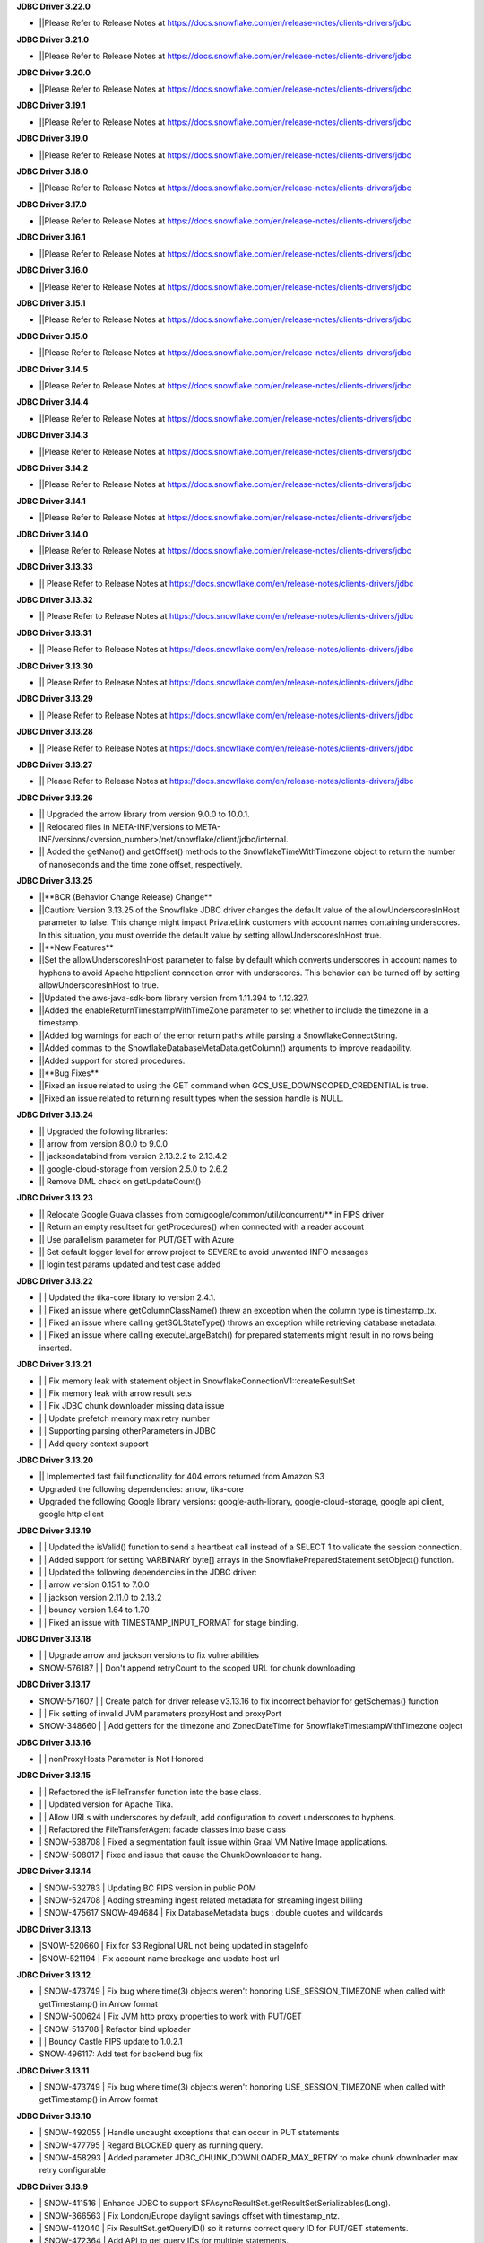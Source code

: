 **JDBC Driver 3.22.0**

- \||Please Refer to Release Notes at https://docs.snowflake.com/en/release-notes/clients-drivers/jdbc

**JDBC Driver 3.21.0**

- \||Please Refer to Release Notes at https://docs.snowflake.com/en/release-notes/clients-drivers/jdbc

**JDBC Driver 3.20.0**

- \||Please Refer to Release Notes at https://docs.snowflake.com/en/release-notes/clients-drivers/jdbc

**JDBC Driver 3.19.1**

- \||Please Refer to Release Notes at https://docs.snowflake.com/en/release-notes/clients-drivers/jdbc

**JDBC Driver 3.19.0**

- \||Please Refer to Release Notes at https://docs.snowflake.com/en/release-notes/clients-drivers/jdbc

**JDBC Driver 3.18.0**

- \||Please Refer to Release Notes at https://docs.snowflake.com/en/release-notes/clients-drivers/jdbc

**JDBC Driver 3.17.0**

- \||Please Refer to Release Notes at https://docs.snowflake.com/en/release-notes/clients-drivers/jdbc

**JDBC Driver 3.16.1**

- \||Please Refer to Release Notes at https://docs.snowflake.com/en/release-notes/clients-drivers/jdbc

**JDBC Driver 3.16.0**

- \||Please Refer to Release Notes at https://docs.snowflake.com/en/release-notes/clients-drivers/jdbc

**JDBC Driver 3.15.1**

- \||Please Refer to Release Notes at https://docs.snowflake.com/en/release-notes/clients-drivers/jdbc

**JDBC Driver 3.15.0**

- \||Please Refer to Release Notes at https://docs.snowflake.com/en/release-notes/clients-drivers/jdbc

**JDBC Driver 3.14.5**

- \||Please Refer to Release Notes at https://docs.snowflake.com/en/release-notes/clients-drivers/jdbc

**JDBC Driver 3.14.4**

- \||Please Refer to Release Notes at https://docs.snowflake.com/en/release-notes/clients-drivers/jdbc

**JDBC Driver 3.14.3**

- \||Please Refer to Release Notes at https://docs.snowflake.com/en/release-notes/clients-drivers/jdbc

**JDBC Driver 3.14.2**

- \||Please Refer to Release Notes at https://docs.snowflake.com/en/release-notes/clients-drivers/jdbc

**JDBC Driver 3.14.1**

- \||Please Refer to Release Notes at https://docs.snowflake.com/en/release-notes/clients-drivers/jdbc

**JDBC Driver 3.14.0**

- \||Please Refer to Release Notes at https://docs.snowflake.com/en/release-notes/clients-drivers/jdbc

**JDBC Driver 3.13.33**

- \|| Please Refer to Release Notes at https://docs.snowflake.com/en/release-notes/clients-drivers/jdbc

**JDBC Driver 3.13.32**


- \|| Please Refer to Release Notes at https://docs.snowflake.com/en/release-notes/clients-drivers/jdbc

**JDBC Driver 3.13.31**

- \|| Please Refer to Release Notes at https://docs.snowflake.com/en/release-notes/clients-drivers/jdbc

**JDBC Driver 3.13.30**

- \|| Please Refer to Release Notes at https://docs.snowflake.com/en/release-notes/clients-drivers/jdbc

**JDBC Driver 3.13.29**

- \|| Please Refer to Release Notes at https://docs.snowflake.com/en/release-notes/clients-drivers/jdbc

**JDBC Driver 3.13.28**

- \|| Please Refer to Release Notes at https://docs.snowflake.com/en/release-notes/clients-drivers/jdbc

**JDBC Driver 3.13.27**

- \|| Please Refer to Release Notes at https://docs.snowflake.com/en/release-notes/clients-drivers/jdbc

**JDBC Driver 3.13.26**

- \|| Upgraded the arrow library from version 9.0.0 to 10.0.1.
- \|| Relocated files in META-INF/versions to META-INF/versions/<version_number>/net/snowflake/client/jdbc/internal.
- \|| Added the getNano() and getOffset() methods to the SnowflakeTimeWithTimezone object to return the number of nanoseconds and the time zone offset, respectively.

**JDBC Driver 3.13.25**

- \||**BCR (Behavior Change Release) Change**
- \||Caution: Version 3.13.25 of the Snowflake JDBC driver changes the default value of the allowUnderscoresInHost parameter to false. This change might impact PrivateLink customers with account names containing underscores. In this situation, you must override the default value by setting allowUnderscoresInHost true.
- \||**New Features**
- \||Set the allowUnderscoresInHost parameter to false by default which converts underscores in account names to hyphens to avoid Apache httpclient connection error with underscores. This behavior can be turned off by setting allowUnderscoresInHost to true.
- \||Updated the aws-java-sdk-bom library version from 1.11.394 to 1.12.327.
- \||Added the enableReturnTimestampWithTimeZone parameter to set whether to include the timezone in a timestamp.
- \||Added log warnings for each of the error return paths while parsing a SnowflakeConnectString.
- \||Added commas to the SnowflakeDatabaseMetaData.getColumn() arguments to improve readability.
- \||Added support for stored procedures.
- \||**Bug Fixes**
- \||Fixed an issue related to using the GET command when GCS_USE_DOWNSCOPED_CREDENTIAL is true.
- \||Fixed an issue related to returning result types when the session handle is NULL.

**JDBC Driver 3.13.24**

- \|| Upgraded the following libraries:
- \|| arrow from version 8.0.0 to 9.0.0
- \|| jacksondatabind from version 2.13.2.2 to 2.13.4.2
- \|| google-cloud-storage from version 2.5.0 to 2.6.2
- \|| Remove DML check on getUpdateCount() 

**JDBC Driver 3.13.23**

- \|| Relocate Google Guava classes from com/google/common/util/concurrent/** in FIPS driver
- \|| Return an empty resultset for getProcedures() when connected with a reader account 
- \|| Use parallelism parameter for PUT/GET with Azure 
- \|| Set default logger level for arrow project to SEVERE to avoid unwanted INFO messages 
- \|| login test params updated and test case added 

**JDBC Driver 3.13.22**

- \| | Updated the tika-core library to version 2.4.1.
- \| | Fixed an issue where getColumnClassName() threw an exception when the column type is timestamp_tx.
- \| | Fixed an issue where calling getSQLStateType() throws an exception while retrieving database metadata.
- \| | Fixed an issue where calling executeLargeBatch() for prepared statements might result in no rows being inserted.

**JDBC Driver 3.13.21**

- \| | Fix memory leak with statement object in SnowflakeConnectionV1::createResultSet
- \| | Fix memory leak with arrow result sets
- \| | Fix JDBC chunk downloader missing data issue
- \| | Update prefetch memory max retry number
- \| | Supporting parsing otherParameters in JDBC
- \| | Add query context support

**JDBC Driver 3.13.20**

- \|| Implemented fast fail functionality for 404 errors returned from Amazon S3
- \Upgraded the following dependencies: arrow, tika-core 
- \Upgraded the following Google library versions: google-auth-library, google-cloud-storage, google api client, google http client

**JDBC Driver 3.13.19**

- \| | Updated the isValid() function to send a heartbeat call instead of a SELECT 1 to validate the session connection.
- \| | Added support for setting VARBINARY byte[] arrays in the SnowflakePreparedStatement.setObject() function.
- \| | Updated the following dependencies in the JDBC driver:
- \| | arrow version  0.15.1 to 7.0.0
- \| | jackson version 2.11.0 to 2.13.2 
- \| | bouncy version 1.64 to 1.70
- \| | Fixed an issue with TIMESTAMP_INPUT_FORMAT for stage binding.

**JDBC Driver 3.13.18**

- \ | | Upgrade arrow and jackson versions to fix vulnerabilities
- \SNOW-576187 | | Don't append retryCount to the scoped URL for chunk downloading

**JDBC Driver 3.13.17**

- \SNOW-571607 | | Create patch for driver release v3.13.16 to fix incorrect behavior for getSchemas() function 
- \| | Fix setting of invalid JVM parameters proxyHost and proxyPort
- \SNOW-348660 | | Add getters for the timezone and ZonedDateTime for SnowflakeTimestampWithTimezone object

**JDBC Driver 3.13.16**

- \| | nonProxyHosts Parameter is Not Honored

**JDBC Driver 3.13.15**

- \| | Refactored the isFileTransfer function into the base class.
- \| | Updated version for Apache Tika.
- \| | Allow URLs with underscores by default, add configuration to covert underscores to hyphens.
- \| | Refactored the FileTransferAgent facade classes into base class
- \| SNOW-538708 | Fixed a segmentation fault issue within Graal VM Native Image applications.
- \| SNOW-508017 | Fixed and issue that cause the ChunkDownloader to hang.

**JDBC Driver 3.13.14**

- \| SNOW-532783 | Updating BC FIPS version in public POM 
- \| SNOW-524708 | Adding streaming ingest related metadata for streaming ingest billing
- \| SNOW-475617 SNOW-494684 | Fix DatabaseMetadata bugs : double quotes and wildcards

**JDBC Driver 3.13.13**

- \|SNOW-520660 | Fix for S3 Regional URL not being updated in stageInfo
- \|SNOW-521194 | Fix account name breakage and update host url  

**JDBC Driver 3.13.12**

- \| SNOW-473749 | Fix bug where time(3) objects weren't honoring USE_SESSION_TIMEZONE when called with getTimestamp() in Arrow format 
- \| SNOW-500624 | Fix JVM http proxy properties to work with PUT/GET 
- \| SNOW-513708 | Refactor bind uploader
- \| | Bouncy Castle FIPS update to 1.0.2.1 
- \SNOW-496117: Add test for backend bug fix 

**JDBC Driver 3.13.11**

- \| SNOW-473749 | Fix bug where time(3) objects weren't honoring USE_SESSION_TIMEZONE when called with getTimestamp() in Arrow format 

**JDBC Driver 3.13.10**

- \| SNOW-492055 | Handle uncaught exceptions that can occur in PUT statements
- \| SNOW-477795 | Regard BLOCKED query as running query.
- \| SNOW-458293 | Added parameter JDBC_CHUNK_DOWNLOADER_MAX_RETRY to make chunk downloader max retry configurable

**JDBC Driver 3.13.9**

- \| SNOW-411516 | Enhance JDBC to support SFAsyncResultSet.getResultSetSerializables(Long).
- \| SNOW-366563 | Fix London/Europe daylight savings offset with timestamp_ntz.
- \| SNOW-412040 | Fix ResultSet.getQueryID() so it returns correct query ID for PUT/GET statements.
- \| SNOW-472364 | Add API to get query IDs for multiple statements.
- \| SNOW-441847 | Cancel Prefetch threads to avoid endless ChunkDownloader hanging thread.
- \| SNOW-464020 | Azure iterator exception bug fix.
- \| SNOW-224719 | Allow curly bracket syntax in JDBC CallableStatement.prepareCall().

**JDBC Driver 3.13.8**

- \| SNOW-443760 | Bumped jsoup library from 1.11.3 to 1.14.2
- \| SNOW-148296 | Introduce new connection parameter to enable JDBC https proxying.
- \| SNOW-449297 | Fully implemented Connection.IsValid() function.

**JDBC Driver 3.13.7**

- \| SNOW-394504 | Fix issue with JDBC rejecting accounts with underscores in them.
- \| SNOW-373633 | Fix issue with JDBC not loading the version properly in all cases.

**JDBC Driver 3.13.6**

- \| SNOW-369447 | Make MAX_CONNECTIONS and MAX_CONNECTIONS_PER_ROUTE changeable with jvm parameters. 

**JDBC Driver 3.13.5**

- \| SNOW-363333 | Add ability to use Multiple proxies in the same JVM.
- \| SNOW-364253 | Update  json-smart library from 2.4.2 to 2.4.5 to remove security vulnerability.

**JDBC Driver 3.13.4**

- \| SNOW-330467 | Fixed an issue with the logic for updating the driver parameters.
- \| SNOW-348866 | Added the ability for clients to pass in data from a PUT command for file upload without creating a Snowflake session.

**JDBC Driver 3.13.3**

- \| SNOW-346424 | Add snowflakeClientInfo connection parameter for use with Spark connector.
- \| SNOW-299374 | In case of private link, have JDBC driver invoke different API to get regional storage link for AWS us-east-1 deployments.
- \| SNOW-332390 | Fix misleading function name isRetryableHTTPCode()
- \| SNOW-299137 | Add log line to show JWT token info.
- \| SNOW-259255 | Add ability to set TIMESTAMP_NTZ and TIMESTAMP_LTZ types with PreparedStatement.setObject() function.
- \| SNOW-334974 | Update json-smart library from 2.3.x to 2.4.2 to remove security vulnerability.
- \| SNOW-344455 | Update commons-io library from 2.2 to 2.8.0 to remove security vulnerability.

**JDBC Driver 3.13.2**

- \| SNOW-285542 | Fixed an issue with the ResultSet.getTimestamp()/getTime()/getDate() methods when the JDBC_USE_SESSION_TIMEZONE parameter was set.
- \| SNOW-297092 | Fixed an issue with scoping metadata requests to the schema in the session context.
- \| SNOW-259063 | Downgraded the Apache httpclient version to 4.12.11 to avoid an S3 certificate error regression.

**JDBC Driver 3.13.1**

- \| SNOW-258666 | Changed the driver to free up memory chunks when a thread is interrupted.
- \| SNOW-281822 | Fixed a session token expiry error and made the heartbeat frequency configurable.

**JDBC Driver 3.13.0**

- \| SNOW-209530 | Changed the handling of proxy settings. Proxy parameters in the connection string now override the JVM proxy settings. When connecting to Azure, PUT/GET commands now go through the specified proxy.
- \| SNOW-165204 | Fixed a number overflow exception that resulted from calling getObject() on a SQL BIGINT value.
- \| SNOW-136474 | Changed the default value of the multi-part threshold from 64 to 200, and changed the JDBC Driver to read this parameter from the server.
- \| SNOW-251457 | Changed  the ResultSet.getString() method to return DATE objects in the session time zone (rather than use the offset from the JVM time zone).
- \| SNOW-250222 | Fixed an exception thrown by the COPY INTO command when the JDBC Driver inserts more than INT_MAX records from a single file.
- \| SNOW-255552 | Fixed a null pointer exception in ResultSet.getCharacterStream().
- \| SNOW-180954 | Removed the JNA classes from the Snowflake JDBC Driver JAR file.

**JDBC Driver 3.12.17**

- \| SNOW-174428 | Change bulk array binds to be uploaded with streaming PUT instead of local file creation + PUT.
- \| SNOW-213443 | Add configurable TimeToLive command line parameter
- \| SNOW-257198 | Updated google guava library from 28.0 to 30.0 to address vulnerability.

**JDBC Driver 3.12.16**

- \| SNOW-206907 | Added support for downscoping GCS credentials (which can be used instead of presigned URLs).

**JDBC Driver 3.12.15**

- \| SNOW-207061 | Fixed a problem with null checking when converting to timestamp values.

**JDBC Driver 3.12.14**

- \| SNOW-150601 | Suppressed a warning about Illegal reflective access.
- \| SNOW-163265 | Fixed an issue when the getDate method passed in a Calendar object.
- \| SNOW-201788 | Prevented attempts to drop a column that is part of clustering key when generating a temp table.
- \| SNOW-204185 | Fixed an edge case in which ResultSet.next() can hang when the ResultSet data downloader threads hit unexpected errors.
- \| SNOW-208695 | Updated the junit version from 4.12 to 4.13.1.

**JDBC Driver 3.12.13**

- \| SNOW-194437 | INSERT of TIME type bind values via JDBC does not trigger bulk array load via stage.
- \| SNOW-161733 | JDBC setString function performance is not satisfactory.
- \| SNOW-195989 | Snowflake JDBC driver is unable to connect via Key-Pair authentication if they private key is encrypted and if the key is generated using OpenSSL 1.1.1g on Windows or Ubuntu.
- \| SNOW-199080 | Yearly GPG key rotation.

**JDBC Driver 3.12.12**

- \| SNOW-180303 | Removed unnecessary log lines from the JDBC Driver log.

**JDBC Driver 3.12.11**

- \| SNOW-182450 | Added in-band telemetry metrics for the DatabaseMetaData get methods (e.g. getTables).
- \| SNOW-176125 | When the log level is set to DEBUG, log the OOB telemetry entries that are sent to Snowflake.

**JDBC Driver 3.12.10**
- \| SNOW-136193 | JDBC is adjusting DLS for some values that are towards the DLS switch, resulting in a wrong result
- \| SNOW-164505 | Implement telemetry events in JDBC driver where needed
- \| SNOW-170758 | SAML/SSO works in Snowflake UI but does not work with SnowSQL or JDBC when using ExternalBrowser

**JDBC Driver 3.12.9**

- \| SNOW-170944 | Enhance the way how JDBC masks sensitive data.
- \| SNOW-171834 | Cut down on redundant parameters in ClientEnv field

**JDBC Driver 3.12.8**

- \| SNOW-164084 | Reverted a fix that broke OOB telemetry for the driver.
- \| SNOW-163938 | Resolve telemetry response failures in JDBC driver
- \| SNOW-163587 | DatabaseMetaData getFunctionColumns(null, "%", "%", "%") throws SQL compilation error
- \| SNOW-165718 | Add log of client parameter settings to be accessed in Snowhouse
- \| SNOW-169174 | CVE-2020-14061, CVE-2020-14062, CVE-2020-14060, CVE-2020-14195 com.fasterxml.jackson.core:jackson-databind to version 2.9.10.5 or later

**JDBC Driver 3.12.7**

- \| N/A         | Version is not available for download; all fixes are available in 3.12.8 (and higher).

**JDBC Driver 3.12.6**

- \| SNOW-146005 | Fixed issue where using the Spring Data JDBC ``SimpleJdbcInsert`` class to execute a SQL statement threw an exception.
- \| SNOW-150921 | Fixed issue where the connection was retrying the OCSP endpoint while using ``insecureMode``; updated the driver to use OCSP mode specified in the session config for OOB telemetry.
- \| SNOW-152748 | Added new connection parameter, ``stringsQuotedForColumnDef``, to support changes to how the ``DatabaseMetaData.getColumns()`` and ``DatabaseMetaData.getProcedureColumns()`` methods return COLUMN_DEF string values with or without single quotes.
- \| SNOW-157758 | Internal fix for pending feature.
- \| SNOW-163080 | Performance improvements for calling ``ResultSet.next()`` after queries have completed.

**JDBC Driver 3.12.5**

- \| SNOW-115446 | JDBC: Wrong File Name When Using compressAndUploadStream Method on GCP Deployment
- \| SNOW-152637 | Investigate/add metrics to see when asynchronous querying is used
- \| SNOW-150593 | Snowflake throws ConcurrentModificationException when attempting to close resultSets #212
- \| SNOW-153278 | Confirm IDToken presence in JDBC Debug Logs
- \| SNOW-154633 | Create javadoc of JDBC and add all JDBC licenses in it
- \| SNOW-154927 | CVE-2020-10969 CVE-2020-9546 CVE-2020-11620 CVE-2020-10672: Vulnerable versions: >= 2.9.0, <= 2.9.10.3 Patched version: 2.9.10.4
- \| SNOW-156092 | Fix Spark/JDBC nullpointer error in getObject()
- \| SNOW-158363 | Snowflake Authentication Token sneaking through secret detector in logs
- \| SNOW-155630 | Fix some async query PrPr issues and add metadata retrieval

**JDBC Driver 3.12.4**

- \| SNOW-146005 | Spring JDBC bug for Snowflake
- \| SNOW-136193 | JDBC is adjusting DLS for some values that are towards the DLS switch, resulting in a wrong result
- \| SNOW-153256 | Add more verbose error handling to telemetry services
- \| SNOW-86734 | Add client information to USER-AGENT HTTP header
- \| SNOW-153485 | Implemented asynchronous querying in JDBC driver
- \| SNOW-143877 | Support for a custom type name in ResultSetMetadata.getColumnTypeName(); to be used for new types.      

**JDBC Driver 3.12.3**

- \| SNOW-75286 | Hide Sensitive data from logs and exceptions for JDBC
- \| SNOW-117429 | Remove Result JSON parser v1 from JDBC.
- \| SNOW-144823 | Fix memory Leak with Telemetry Service's shutdown hook
- \| SNOW-147672 | CVE-2020-8840 CVE-2019-20330 Upgrade com.fasterxml.jackson.core:jackson-databind to version 2.9.10.3 or later.

**JDBC Driver 3.12.2**

- \| SNOW-121867 | SnowflakeConnectionV1.uploadStream() - automatically appends '@' even to correct stage names - unable to upload using escaped internal table stage #199
- \| SNOW-142833 | CVE-2019-20330 CVE-2020-8840 Upgrade com.fasterxml.jackson.core:jackson-databind to version 2.9.10.3 or later.

**JDBC Driver 3.12.1**

- \| SNOW-29974  | Add binding support for TIMESTAMP_TZ including Timezone
- \| SNOW-128360  | Fix NoSuchMethodError: org.slf4j.helpers.MessageFormatter.arrayFormat for Matlab
- \| SNOW-134689 | Increase multi part upload threshold to 64MB for PUT command

**JDBC Driver 3.12.0**

- \| SNOW-68471  | Introduce CLIENT_METADATA_USE_SESSION_DATABASE to scope the database for metadata access. false by default.
- \| SNOW-125221 | Fix getStringFunctions() that does not return all support string functions
- \| SNOW-122286 | AWS: When OVERWRITE is false, which is set by default, the file is uploaded if no same file name exists in the stage. This used to check the content signature but it will no longer check. Azure and GCP already work this way.
- \| SNOW-124868 | Add new statement types for LIST, GET, PUT, RM
- \| SNOW-103629 | Use the FIPS S3 endpoints for regions in FIPS mode
- \| SNOW-128360 | Fix slf4j compatibility issue with Matlab

**JDBC Driver 3.11.1**

- \| SNOW-126957 | Add CLIENT_ENABLE_LOG_INFO_STATEMENT_PARAMETERS for logging statements and binding data in INO log level.
- \| SNOW-122023  | Fix the order of escapeChars for getTables and getColumns.
- \| SNOW-123702 | Update BouncyCastle to 1.60 to fix two high severity issues
- \| SNOW-124928 | Fix precision loss while using getFloat/getDouble for Decimal values having large scale
- \| SNOW-121276 | Add ability to serialize SnowflakeDataSource objects

**JDBC Driver 3.11.0**

- \| SNOW-84438 | GA: ARROW format support, to be enabled in the next few weeks
- \| SNOW-105117 | Fix JDBC Failures retrieving results on GCP
- \| SNOW-119801 | Upgrade JDBC's arrow lib to 0.15.1
- \| SNOW-115434 | Added in writeable check on file cache and change to the home directory if not writable.
- \| SNOW-116121 | Fix JDBC result set produces wrong result for date 0200-02-28
- \| SNOW-98693 | Implement DriverPropertyInfo
- \| SNOW-70240 | Add connection parameter helps to the JDBC command line
- \| SNOW-65944 | Connection.supportsTransactionIsolationLevel() returned not supported
- \| SNOW-115735 | Reduce alter session set autocommit
- \| SNOW-75486 | Add support of keypair parameters in JDBC connection string
- \| SNOW-119059 | Improve error message when required proxy parameter is missing
- \| SNOW-120495 | Add support for OAuth token to SnowflakeBasicDataSource #194
- \| SNOW-70240  | Add connection parameter helps to the JDBC command line

**JDBC Driver 3.10.3**

- \| SNOW-110357 | Fix CVE-2019-16942
- \| SNOW-110744 | Fix array batch is not usable if number of records*fields in a batch is large #186
- \| SNOW-86551 | Fix bugs related to GS generated Arrow results and queries with subqueries
- \| SNOW-97749 | Enable JDBC ResultSet distributed process to support proxy

**JDBC Driver 3.10.2**

- \| SNOW-102750 | Increasing the max limit connection to 300 for JDBC driver.
- \| SNOW-96797 | Support Arrow for select query results generated by GS
- \| SNOW-109827 | Fix bug in JDBC sample code hang
- \| SNOW-104007 | Fix CVE with nimbusds < 7.9

**JDBC Driver 3.10.1**

- \| SNOW-99312 | Implement better retry functionality for chunk downloader
- \| SNOW-98272 | Enable OVERWRITE option for PUT command to overwrite the files
- \| SNOW-23970 | Support wildcards in directory names in PUT commands
- \| SNOW-99497 | Add session id to SnowflakeConnection
- \| SNOW-99630 | Fix CVE-2019-16335, CVE-2019-14540
- \| SNOW-99954 | Associate describe and execute jobs for the server

**JDBC Driver 3.10.0**

- \| SNOW-94386 | Fix getShort, getInt, getLong, getBigDecimal, getFloat, getDouble, getBytes to be consistent between JSON and ARROW result sets
- \| SNOW-97598 | Fix special Characters in Table Name causes getColumns() to not return values
- \| SNOW-97684 | Async submit in-band telemetry data
- \| SNOW-97215 | Change Prepare statement to defer SQL syntax and binding value check to Execute to improve the latency
- \| SNOW-99630 | Fix CVE-2019-16335, CVE-2019-14540: com.fasterxml.jackson.core:jackson-databind

**JDBC Driver 3.9.2**

- \| SNOW-91553 | Refactor for JDBC ResultSet distributed processing
- \| SNOW-88820 | Add cross type tests to JDBC
- \| SNOW-90601 | Add GCS PUT and GET test cases
- \| SNOW-91578 | Fix NullPointerException in TelemetryService.java in SnowflakeFileTransferAgent.java
- \| SNOW-92223 | Merge ArrowLogger and ArrowLogFactory to Arrow source code
- \| SNOW-90927 | Fix AccessControlException in SFResultSet.next()
- \| SNOW-91271 | Fix prepareStatement(String sql, int autoGeneratedKeys) that throws SQLFeatureNotSupportedException
- \| SNOW-90968 | Fix NullPointerException in calling resultSet.getTimestamp() on Time column with null value
- \| SNOW-74252 | Fix calculateUpdateCount(SFBaseResultSet resultSet) that has updateCount as int limited to 4B implying 2.1B records limit
- \| SNOW-94341 | Deprecate Arrow format for JDBC version older than 3.9.1
- \| SNOW-94387 | Fix JDBC Arrow Result: getBoolean, getShort, getInt, getLong, getBigDecimal, getFloat, getDouble, getBytes
- \| SNOW-95458 | Loosen the test interval constraint in SFFormatterTest.java
- \| SNOW-96157 | Add SnowflakeConnection interface

**JDBC Driver 3.9.1**

- \| SNOW-90169 | Fix OCSP fail open
- \| SNOW-84419 | Support proxy for Azure in JDBC (host and port only. No user and password is supported)
- \| SNOW-90230 | Flush revoked OCSPExceptionTelemetryEvent immediately
- \| SNOW-92525 | Make Arrow lib compatible with Java 8

**JDBC Driver 3.9.0**

- \| SNOW-90644 | Add Statement.getLargeCount and executeLargeUpdate
- \| SNOW-86243 | Add Parameter to control Multi-Statement Support with Count
- \| SNOW-75648 | Add validateDefaultParameters to validate the database, schema and warehouse at connection time. false by default.
- \| SNOW-85191 | Fixed DatabaseMetaData.getColumns returns empty string on COLUMN_DEF for columns with no defaults
- \| SNOW-86345 | Add PrivateKey based authentication with datasource
- \| SNOW-88426 | Fix setObject and setNull in the PrepareStatement results into error using latest JDBC driver
- \| SNOW-88467 | Remove javax.activation from jdbc
- \| SNOW-88628 | Fix getTime() method returns NullPointerException error when reading nulls
- \| SNOW-88756 | Fix the return format for VARIANT type with ARROW is some different to that with JSON.
- \| SNOW-89066 | Fix failures to decode the value for datatype time(0) if the result format is ARROW.
- \| SNOW-89110 | Upgrade com.fasterxml.jackson.core:jackson-databind to version 2.9.9.2 to fix security vulnerability.
- \| SNOW-89737 | Fix ResultSet from Arrow_force format does not match resultSet from JSON format after calling executeQuery()
- \| SNOW-90009 | Upgrade org.apache.tika:tika-core to version 1.22 to fix security vulnerability
- \| SNOW-90431 | Fix OOB throwing NPE or provides wrong context in multithread scenarios

**JDBC Driver 3.8.8**

- \| SNOW-79383 | Implement CallableStatement
- \| SNOW-87251 | Added result_query_format parameter for the private preview of new result set format
- \| SNOW-87589  | Upgrade com.fasterxml.jackson.core:jackson-databind to version 2.9.9.1 or later to fix security vulnerability.

**JDBC Driver 3.8.7**

- \| SNOW-85251 | Increase the adjust steps in conservative memory usage mode to better utilize result cache
- \| SNOW-83429 | Build JDBC driver with FIPS certified Bouncy Castle libraries
- \| SNOW-83815 | Query id no longer accessible via JDBC as of 3.7.1
- \| SNOW-84396 | Types.SMALLINT not supported in getColumnClassName

**JDBC Driver 3.8.6**

- \| SNOW-84683 | Add oktausername parameter support to OKTA authenticator

**JDBC Driver 3.8.5**

- \| SNOW-82723 | Support proxyHost including dash and dot
- \| SNOW-84129 | JDBC turn on CLIENT_ENABLE_CONSERVATIVE_MEMORY_USAGE except prod for testing
- \| SNOW-83666 | PUT to S3 endpoint return timeout when using a JDBC connection through proxy
- \| SNOW-84396 | Types.SMALLINT not supported in getColumnClassName

**JDBC Driver 3.8.4**

- \| SNOW-38957 | Connection errors will return multiple error codes instead of 200002
- \| SNOW-70888 | Update Client Driver OCSP Endpoint URL for Private Link Customers
- \| SNOW-19476 | Implement DatabaseMetadata.getTablePrivileges
- \| SNOW-80773 | Connection.setClientInfo refuses any parameter
- \| SNOW-81015 | proxyUser and proxyPassword are optional in the JDBC connect string.
- \| SNOW-81829 | Use Standard Connection Fields for Global URL
- \| SNOW-78996 | Remove https from account name if specified.
- \| SNOW-74255 | Implement java.sql.Statement.executeLargeBatch

**JDBC Driver 3.8.3**

- \| SNOW-70888 | JDBC OCSP URL Update for Privatelink

**JDBC Driver 3.8.2**

- \| SNOW-62766 | Deprecate CLIENT_RESULT_PREFETCH_THREADS and CLIENT_RESULT_PREFETCH_SLOTS
- \| SNOW-77592 | Implemented getProcedures and getProcedureColumns
- \| SNOW-79011 | JDBC don't surface errors when the session is gone
- \| SNOW-79125 | Key comparison should be done by equals method instead of double equal signs
- \| SNOW-79699 | Upgrade com.fasterxml.jackson.core:jackson-databind to version 2.9.9 or later
- \| SNOW-80208 | Fixed a missing data bug on JDBC 3.7.1+’s resultChunkV2: strictly clean isNulls while using from the cache

**JDBC Driver 3.8.1**

- \|SNOW-76035 | DML returns the number of updated rows in getUpdateCount() otherwise -1
- \|SNOW-70751 | Connection.setClientInfo for JDBC to support ApplicationName
- \|SNOW-74086 | Implement DatabaseMetaData.getFunctionColumns
- \|SNOW-76375 | Implement PreparedStatement.getParameterMetaData(), ParameterMetaData.getParameterCount() ParameterMetaData.getParameterType(int)
- \|SNOW-77987 | Revoked OCSP Response persists in in-memory cache
- \|SNOW-67078 | executeBatch supports PUT and GET
- \|SNOW-79011 | Ignore session is missing error when closing connection

**JDBC Driver 3.8.0**

- \|SNOW-75285|Remove sensitive data from URL for JDBC logging
- \|SNOW-75925|Create JDBC interfaces SnowflakeStatement, SnowflakeResultSet, and, SnowflakePreparedStatement to expose Snowflake specific APIs: SnowflakeStatement.getQueryID(), SnowflakeStatement.getBatchQueryID(), SnowflakeResultSet.getQueryID(), SnowflakePreparedStatement.getQueryID()
- \|SNOW-76010|Updated c3p0 version for tests
- \|SNOW-76375|Implements DataBaseMetaData.getParameterMetaData() and ParameterMetaData.getType()
- \|SNOW-75285|Scrub secrets before logging
- \|SNOW-77160|Add OCSP_MODE metric
- \|SNOW-74086|Add getFunctionColumns
- \|SNOW-76150|OCSP SoftFail support for JDBC

**JDBC Driver 3.7.2**

- \|SNOW-67615| Apply CLIENT_METADATA_REQUEST_USE_CONNECTION_CTX behavior to all JDBC get functions with catalog and schema as inputs
- \|SNOW-68058| CLIENT_SESSION_KEEP_ALIVE_HEARTBEAT_FREQUENCY for JDBC
- \|SNOW-73034| Setting the index 0 for binding is ignored. It should raise an exception.
- \|SNOW-68756| JAVA heap space error when querying data: provide detailed error message and suggestions when hits OOM
- \|SNOW-70356| Ensure all associated objects are freed when closed.
- \|SNOW-70409| Close all associated objects when the parent object is closed.
- \|SNOW-71689| Update Client Driver to use new OCSP Endpoint URL based on Client Failover
- \|SNOW-73555| Fixed Not dropping unselected columns after creating temp table
- \|SNOW-67871| Add getQueryId() method to SnowflakeStatementV1 and SnowflakeResultSetV1
- \|SNOW-74238| JDBC SnowflakeBasicDatasource use a driver does not comes from Snowflake

**JDBC Driver 3.7.1**

- \| SNOW-73421 | Internal change for future improvement
- \|SNOW-70354 | Throw SQLException when calling methods of the closed objects.

**JDBC Driver 3.7.0**

- \|SNOW-65887|Change source and target Java version to 1.8 for JDBC driver

**JDBC Driver 3.6.28**

- \|SNOW-67095|Fix a bug which caused the 3.6.x JDBC Driver hangs when resultSet is not consumed. The JDBC driver now always releases resultSet and its memory usage when a statement is closed.
- \|SNOW-67120|Change getTableTypes() from only returning TABLE and VIEW to including TEMPORARY and TRANSIENT types.
- \|SNOW-66302|Fixed parsing date and time format issue.

**JDBC Driver 3.6.27**

- \|SNOW-42661| Add unknown type  binding variable support in table UDF
- \|SNOW-66840| Align CLIENT_METADATA_REQUEST_USE_CONNECTION_CTX behavior of JDBC with ODBC
- \|SNOW-67327| NPE when timestamp value is null in binding
- \|SNOW-62511| Mask AWS password in a query

**JDBC Driver 3.6.26**

- \|SNOW-66026|Change all INFO and WARNING logging to DEBUG in JDBC
- \|SNOW-66015|Binary column always returns 0 precision
- \|SNOW-65421|Fixed binding null with data type raising error.
- \|SNOW-65154|Fixed CHANGELOG.rst format
- \|SNOW-64977|More granular error message for failed batch loads
- \|SNOW-64063|Update JDBC Loader API to using CREATE TABLE ... LIKE syntax
- \|SNOW-53174|Improve error messages when a driver fails to connect to Snowflake, S3 or OCSP

**JDBC Driver 3.6.25**

- \|SNOW-64564| Lazy init JDBC legacy logger
- \|SNOW-63813| Explicitly allows all proxy data to be fed via the JDBC connection string
- \|SNOW-64570| Failed to serialize ClientAuthnDTO in boomi cloud environment

**JDBC Driver 3.6.24**

- \|SNOW-63844| Security vulnerability: com.fasterxml.jackson.core:jackson-databind >= 2.9.0, < 2.9.8
- \|SNOW-62247| Add enum REJECTED_RECORD in class LoadingError
- \|SNOW-61650| Support Dell boomi cloud

**JDBC Driver 3.6.23**

- \|SNOW-63523| Removed hard-coded ``Level.ALL`` for logger initialization.
- \|SNOW-63481| Security enhancement: Updated ``tika-core`` to 1.20.
- \|SNOW-63341| Driver no longer throws an incident for a ``no row found`` user error.
- \|SNOW-63240| Added additional null checks in statements.
- \|SNOW-63137| Changed default driver log level from ``ALL`` to ``INFO`` in the ``logging.properties`` example (in the Snowflake documentation).
- \|SNOW-63067| Fixed issue with intermittent error in driver even though the **Query Details** page (in the web interface) shows the query was successful.
- \|SNOW-61210| Improved OCSP Cert Auth and Handshake retry.
- \|SNOW-45402| Added support for 256-bit encryption for Azure stages.

**JDBC Driver 3.6.22**

- \|SNOW-63026| Driver now invalidates outdated OCSP responses when checking the cache.
- \|SNOW-62996| Fixed intermittent JDBC connection failure in PrivateLink.
- \|SNOW-62140| The default setting for CLIENT_MEMORY_LIMIT parameter is now dynamic, based on the amount of system memory available.
- \|SNOW-61424| Removed unnecessary/redundant version logs.
- \|SNOW-54606| Fixed issue that caused the following exception when using the driver with Java Spring Boot: ``Caused by: java.lang.IllegalArgumentException: URL must start with 'jdbc'``.
- \|SNOW-63163| Fixed NPE when fetching data.

**JDBC Driver 3.6.21**

- \|SNOW-61862| Driver now uses ``YYYY-MM-DD HH24:MI:SS.FF9 TZH:TZM`` for timestamp array binding.

**JDBC Driver 3.6.20**

- \|SNOW-61209| Fixed performance issue with result set download.

**JDBC Driver 3.6.19**

- \|SNOW-44393| Driver now catches exceptions for ``prepareStatement`` so that execution can continue.

**JDBC Driver 3.6.17**

- \|SNOW-59862| Added JVM properties for CLIENT_PREFETCH_THREADS, CLIENT_MEMORY_LIMIT, and CLIENT_RESULT_CHUNK_SIZE.
- \|SNOW-58812| Fixed issue with PARALLEL parameter for PUT and GET commands.
- \|SNOW-59802| Fixed issue with wrong TIME format for the Loader API.
- \|SNOW-56081| CLOB data type now mapped to STRING data type in Snowflake.

**JDBC Driver 3.6.16**

- \|SNOW-57107| Driver now checks to ensure all dependencies are correctly shaded.
- \|SNOW-56603| As announced previously, the CLIENT_MEMORY_LIMIT parameter now governs the total memory used per process instead of per query.

**JDBC Driver 3.6.15**

- \|SNOW-56771| Implemented shading of additional dependencies to a new location to mitigate package conflicts.
- \|SNOW-57051| Fixed CVE-2018-11761.
- \|SNOW-56836| Added support for nanoseconds precision for TIMESTAMP data in Loader API.
- \|SNOW-56604| Added ``skipParsing`` option to ``prepareStatement`` method to skip fetching metadata.

**JDBC Driver 3.6.14**

- \|SNOW-55075| Introduced the CLIENT_RESULT_COLUMN_CASE_INSENSITIVE session parameter to enable matching case-sensitivity for column names in ``ResultSet``.

**JDBC Driver 3.6.13**

- \|SNOW-55868| Added service name support for multi-GS clustering (internal feature).
- \|SNOW-55138| Upgraded dependency to fix known vulnerabilities.
- \|SNOW-55095| Internal change for pending feature.
- \|SNOW-54926| Added ``compressFileByPut``, ``compressDataBeforePut``, ``compressLevel`` to Loader API.
- \|SNOW-55035| Added ``request_guid`` for HTTP request tracing.

**JDBC Driver 3.6.12**

- \|SNOW-26324| Added ``--version`` option to return the JDBC driver version and additional information.

**JDBC Driver 3.6.11**

- \|SNOW-53650| Internal change for pending feature.
- \|SNOW-53452| Internal change for pending feature.

**JDBC Driver 3.6.10**

- \|SNOW-52486| Fixed ``clientStartTime`` and ``retryCount`` metrics in ``query-request``.
- \|SNOW-50766| Updated driver to enforce virtual host style for S3 URLs.
- \|SNOW-50717| Fixed ``SQLException`` in ``getFunctionColumns`` API call.
- \|SNOW-45419| Changed the heartbeat frequency to hourly to mitigate issue with token expiration.
- \|SNOW-39748| Disabled cookie management.

**JDBC Driver 3.6.9**

- \|SNOW-51691| Added support for specifying file cache directories as environment variables or JVM system properties.
- \|SNOW-49850| Added support for disabling SOCKS proxy for JDBC traffic using a new connection parameter (``disableSocksProxy``).
- \|SNOW-41673| Added ``retryCount`` and ``clientStartTime`` parameters to ``query-request`` requests for JDBC.

**JDBC Driver 3.6.8**

- \|SNOW-49653| Internal change for pending feature.

**JDBC Driver 3.6.7**

- \|SNOW-50141| Fixed issue with ``setObject`` not handling BOOLEAN data type.
- \|SNOW-49982| Added ``onError`` parameter in the Loader API; corresponds to the ``ON_ERROR`` option in the COPY INTO *<table>* command.
- \|SNOW-49850| Upgraded AWS SDK to enable support for disabling socket proxy.
- \|SNOW-49653| Internal change for pending feature.

**JDBC Driver 3.6.6**

- \|SNOW-50032| Fixed issue with the OCSP retry check, which wasn't performed if the validity check failed. 

**JDBC Driver 3.6.5**

- \|SNOW-45631| Improved array binding when routing bind values through stage.
- \|SNOW-45545| Fixed issue with the data-to-CSV converter for the Loader API. ``NULL`` and empty values are now correctly converted to ``NULL`` and empty, respectively.
- \|SNOW-45021| Removed login name requirement when authenticating with an OAuth access token.

**JDBC Driver 3.6.4**

- \|SNOW-45612| Added ``authenticator`` setting to ``SnowflakeBasicDatasource``.
- \|SNOW-45600| Driver now closes the HTTP response stream to allow HTTP client to reuse socket.
- \|SNOW-45484| Fixed calculation for 50MB file size.
- \|SNOW-41096| Added a parameter to control Telemetry service (for pending feature in the Spark Connector).

**JDBC Driver 3.6.3**

- \|SNOW-43251| Fixed erroneous exception raised when COPY statement loads 0 files.

**JDBC Driver 3.6.2**

- \|SNOW-44536| Fixed the Loader API to support CSV filenames that contain spaces.
- \|SNOW-44497| Fixed the Loader API to suppress race conditions for date formatting.
- \|SNOW-44405| Added ``copyEmptyFieldAsEmpty`` to the Loader API to support ``EMPTY_FIELD_AS_NULL=false`` option for COPY command.

**JDBC Driver 3.6.1**

- \|SNOW-43215| Updated the driver to support OCSP dynamic cache server for PrivateLink.

**JDBC Driver 3.6.0**

- \|SNOW-42908| Enabled the automatic class loader for ``SnowflakeDriver`` class. 
- \|SNOW-39684| Enabled the OCSP Response Cache Server by default.

**JDBC Driver 3.5.5**

- \|SNOW-42722| Added support for SF_OCSP_RESPONSE_CACHE_DIR environment variable to specify the OCSP cache file location.
- \|SNOW-39872| Added APPLICATION connection property to allow setting the name for 3rd-party applications.

**JDBC Driver 3.5.4**

- \|SNOW-41484| Fixed URL mismatch error that occurred when using OKTA authentication and the JDBC connection URL contains a port number.

**JDBC Driver 3.5.3**

- \|SNOW-40230| Removed dependency on ``commons-lang3`` package.
- \|SNOW-34464| Added support for key pair authentication.

**JDBC Driver 3.5.2**

- \|SNOW-38455| Upgraded HttpClient to 4.5.5.
- \|SNOW-38454| Upgraded Jackson JSON packages to 2.9.4.

**JDBC Driver 3.5.1**

- \|N\/A| Private release (for internal purposes only; no changes)

**JDBC Driver 3.5.0**

- \|SNOW-38486| Added support for checking for OCSP revocation.
- \|SNOW-37766| Added support for getting ``SecureRandom`` instances without specifying a provider name; this is required because the driver could be running under the IBM JDK.

**JDBC Driver 3.4.3**

- \|SNOW-34464| Internal change for pending feature.

**JDBC Driver 3.4.2**

- \|SNOW-37755| Refactored a server-side fix (SNOW-36580) on the client side.
- \|SNOW-37184| Added support for binding object identifiers.

**JDBC Driver 3.4.1**

- \|SNOW-37400| Added shaded ``amazon.ion`` package.

**JDBC Driver 3.4.0**

- \|SNOW-37276| Fixed an issue where the driver could not use the TLS 1.2 cipher suites in JDK1.7.
- \|SNOW-37242| Allow preparing all types of statements (reverts a change introduced in v3.3.0).
- \|SNOW-37186| Fixed an issue with the NUMBER format in JDBC ``SnowflakeBasicaDataSource.java``.

**JDBC Driver 3.3.3**

- \|SNOW-36917| Fixed an issue where the Loader API incorrectly converted timestamp dates earlier than 1582-Oct-04 due to differences between the Julian and Gregorian calendar.
- \|SNOW-35613| Internal change for pending feature.

**JDBC Driver 3.3.2**

- \|SNOW-32282| Internal change for pending feature.
- \|SNOW-32001| Replaced AWS_ID and AWS_KEY with newer versions.

**JDBC Driver 3.3.1**

- \|SNOW-30511| Fixed issue where Okta returned a 403 error (during federated authentication) due to the driver caching the Okta token in a cookie.

**JDBC Driver 3.3.0**

- \|SNOW-32656| Driver behavior changed to throw an exception if SQL statement cannot be prepared.

**JDBC Driver 3.2.7**

- \|SNOW-32618| Added support for SAML 2.0-compliant services/applications for federated authentication by adding the ``externalbrowser`` option to the ``authenticator`` connection parameter.

**JDBC Driver 3.2.6**

- \|SNOW-31633| Changed ``SFTimestamp`` to accommodate the full range of timestamps supported in Snowflake.

**JDBC Driver 3.2.5**

- \|SNOW-33566| Added support for ``ResultSet.isLast()``, ``isBeforeFirst()``, and ``isAfterLast()``.
- \|SNOW-30962| Optimized the driver by combining ``describe`` and ``execute`` methods when there is no bind.

**JDBC Driver 3.2.4**

- \|SNOW-33371| Fixed issue with v3.2.2 of the JDBC driver not working with the internal stage transfer feature for the Spark Connector.
- \|SNOW-33227| Added support for new session parameter, JDBC_TREAT_DECIMAL_AS_INT, which, if set to TRUE (default value) instructs the driver to treat a column whose scale is zero as BIGINT instead of DECIMAL.
- \|SNOW-33042| Added support to driver for PUT/GET over encrypted staged files for MS Azure.

**JDBC Driver 3.2.3**

- \|SNOW-32618| JDBC driver ADFS integration rewritten using socket API.

**JDBC Driver 3.2.2**

- \|SNOW-32618| Added support for SAML 2.0-compliant applications.
- \|SNOW-31703| Added support for MS Azure.

**JDBC Driver 3.2.1**

- \|SNOW-32060| Added support in the Loader API for binding ``java.sql.Time`` with the TIME data type and dropped support for binding ``java.sql.Time`` with TIMESTAMP.

**JDBC Driver 3.2.0**

- \|SNOW-31749| Updated the driver to use AWS SDK 1.11.165.
- \|SNOW-31647| Fixed issue with NUMBER columns that have a scale of 0; they now return BIGINT instead of DECIMAL in the column metadata.
- \|SNOW-30967| Updated the driver to use the latest S3 SDK to provide support for ``proxy`` and ``nonProxy`` JVM options.

**JDBC Driver 3.1.1**

- \|SNOW-31425| Fixed an issue with a missing statement type for ``executeUpdate()``, which caused the statement to fail in USE commands.

**JDBC Driver 3.1.0**

- \|SNOW-31069| Added support for enforcing JDBC driver to use TLS v1.2.
- \|SNOW-30962| Added support for ``executeBatch()`` on prepared DML statements.

**JDBC Driver 3.0.21**

- \|SNOW-15992| Support added for bulk updates using the APIs ``Statement.addBatch()``, ``executeBatch()``, and ``clearBatch()``.

**JDBC Driver 3.0.20**

- \|SNOW-30700| Driver now always uses Gregorian Calendar for DATE, TIME, and TIMESTAMP values in Loader API.
- \|SNOW-18939| Added support for ORC file format in PUT command.

**JDBC Driver 3.0.19**

- \|SNOW-29998| Implemented the basic ``DataSource`` API, which produces a standard ``Connection`` object.
- \|SNOW-21314| Fixed Date value and validity for '0001-01-01'. Previously, it displayed incorrect date output.

**JDBC Driver 3.0.18**

- \|SNOW-30146| Shortened the heartbeat interval to resolve some token expiration issues.

**JDBC Driver 3.0.17**

- \|SNOW-28390| Fixed an issue where JDBC fails to parse an infinite number.
- \|SNOW-26354| Driver returns a ``SQLWarning`` if a non-existent database or schema is specified in the connection properties.

**JDBC Driver 3.0.16**

- \|SNOW-29262| Fixed an issue when calculating time spent on retry.

**JDBC Driver 3.0.15**

- \|SNOW-29141| Fixed a null pointer exception when binding a null value in JDBC.

**JDBC Driver 3.0.14**

- \|SNOW-28882| Fixed issue where null values were returned for 0 values cast to DOUBLE due to the ``wasNull`` flag not being set correctly. 
- \|SNOW-28879| Fixed issue where the result chunk downloader thread prevented the JVM from exiting.

**JDBC Driver 3.0.13**

- \|SNOW-24601| Implemented security patch for federated authentication in JDBC.
- \|SNOW-24184| Open-sourced JDBC Driver on Github.

**JDBC Driver 3.0.12**

- \|SNOW-25540| Added support for binding timestamp variables as timestamp_ntz for applications that use the bind API to load data into datetime columns (which are equivalent to the timestamp_ntz data type).

**JDBC Driver 3.0.11**

- \|SNOW-27255| Fixed internal issue that occurred intermittently if the EventHandler encountered multiple class loaders.

**JDBC Driver 3.0.10**

- \|SNOW-27320| Reverted internal fix from a previous version that caused an issue in this version of the driver.

**JDBC Driver 3.0.9**

- \|SNOW-27121| Fixed an issue where the driver sometimes would hang if it encountered 403 errors while downloading large results. The driver now times out after 1 hour with no response from the application thread during download of results.

**JDBC Driver 3.0.8**

- \|SNOW-25306| Improved performance by using the connection context when retrieving database metadata requests.

**JDBC Driver 3.0.7**

- \|SNOW-26597| Fixed issue where the driver returns an error if the connecting application uses the ``Statement.executeUpdate(String sql, int autoGeneratedKey)`` API because the driver does not support auto-generated keys. The new version of the driver still does not support auto-generated keys; however, if the value for ``autoGeneratedKey`` is ``Statement.NO_KEYS_RETURNED``, the driver now executes the statement successfully.

**JDBC Driver 3.0.6**

- \|SNOW-26298| Fixed issue with invalid UTF-8 returned by driver when extracting data from a table into a file.
- \|SNOW-18758| Forward-slash after the port number is now optional in the URL for the JDBC connect string.

**JDBC Driver 3.0.5**

- \|SNOW-26032| Fixed issue with SNOWFLAKE_SAMPLE_DATABASE not being returned by ``DatabaseMetadata.getCatalogs()`` method.
- \|SNOW-25974| Fixed issue in Windows where PUT command failed if the filename was in quotes and contained backslashes.

**JDBC Driver 3.0.4**

- \|SNOW-14445| Added support for pointing JDBC logger path to a directory other than ``tmp`` to prevent file permission issues.

**JDBC Driver 3.0.3**

- \|SNOW-18243| Added support for case-insensitive searches on column names in result sets. By default, searches are case-sensitive. To request enabling case-insensitive search for your account, please contact `Snowflake Support <https://support.snowflake.net/s/snowflake-support>`_.

**JDBC Driver 3.0.2**

- \|SNOW-25029| Fixed binding support for the TIME data type in the ``PreparedStatement`` API implementation.
- \|SNOW-25024, SNOW-24868| Implemented a fix to generate a user error when the client calls the ``getData``, ``getTimestamp``, or ``getTime`` methods on columns with invalid data types.
- \|SNOW-24947| Fixed issue with GET command when it ends with a semicolon.
- \|SNOW-24610| Updated javadoc related to an issue that caused the Informatica Cloud Snowflake Connector (v1) to fail with the following error: ``invalid data encountered during decompression for file...``.
- \|SNOW-24884| Updated javadoc related to an issue where the Informatica Cloud Snowflake Connector (v1) treated all timestamps as UTC.

**JDBC Driver 3.0.1**

- \|SNOW-24581, SNOW-24569| Fixed issue where an internal error was generated rather than a user error when attempting to convert a data type to an invalid data type.

**JDBC Driver 3.0.0**

- \|SNOW-24544| Added support for AWS Signature JDBC Driver v4.
- \|SNOW-23803| Migrated the classpath from ``com.snowflake ...`` to ``net.snowflake ...``.
- \|SNOW-22351| Improved memory management for downloading large result sets.

**JDBC Driver 2.8.2**

- \|SNOW-24335| Fixed issue where a file upload (PUT command) might not correctly close a file handle that was opened during this operation.
- \|SNOW-21736| Driver now throws a user error instead of generating an incident if a closed ``resultset`` is fetched.

**JDBC Driver 2.8.1**

- \|SNOW-23919| Fixed issue with timezone not being set correctly for the DATE data type, which resulted in date values not being returned correctly.
- \|SNOW-23809| Improved the performance of the ``Connection.getAutoCommit`` API.
- \|SNOW-20904| Driver now available on central ``mvn`` nexus repository.
